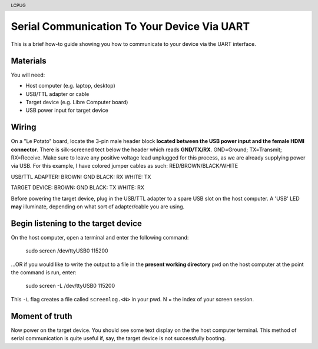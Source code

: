 .. moduleauthor:: JC Staudt <jc@staudt.io>

.. header:: LCPUG

Serial Communication To Your Device Via UART
============================================

This is a brief how-to guide showing you how to communicate to your device via the UART interface.

Materials
---------

You will need:

* Host computer (e.g. laptop, desktop)
* USB/TTL adapter or cable
* Target device (e.g. Libre Computer board)
* USB power input for target device

Wiring
------

On a "Le Potato" board, locate the 3-pin male header block **located between the USB power input and the female HDMI connector**.
There is silk-screened tect below the header which reads **GND/TX/RX**.
GND=Ground; TX=Transmit; RX=Receive.
Make sure to leave any positive voltage lead unplugged for this process, as we are already supplying power via USB.
For this example, I have colored jumper cables as such: RED/BROWN/BLACK/WHITE

USB/TTL ADAPTER:
BROWN: GND
BLACK: RX
WHITE: TX

TARGET DEVICE:
BROWN: GND
BLACK: TX
WHITE: RX

Before powering the target device, plug in the USB/TTL adapter to a spare USB slot on the host computer.
A 'USB' LED **may** illuminate, depending on what sort of adapter/cable you are using.

Begin listening to the target device
------------------------------------

On the host computer, open a terminal and enter the following command:

    sudo screen /dev/ttyUSB0 115200

...OR if you would like to write the output to a file in the **present working directory** ``pwd`` on the host computer at the point the command is run, enter:

    sudo screen -L /dev/ttyUSB0 115200

This ``-L`` flag creates a file called ``screenlog.<N>`` in your pwd.
N = the index of your screen session.

Moment of truth
---------------

Now power on the target device.
You should see some text display on the the host computer terminal.
This method of serial communication is quite useful if, say, the target device is not successfully booting.
